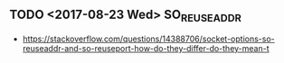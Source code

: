 ** TODO <2017-08-23 Wed> SO_REUSEADDR
- https://stackoverflow.com/questions/14388706/socket-options-so-reuseaddr-and-so-reuseport-how-do-they-differ-do-they-mean-t
